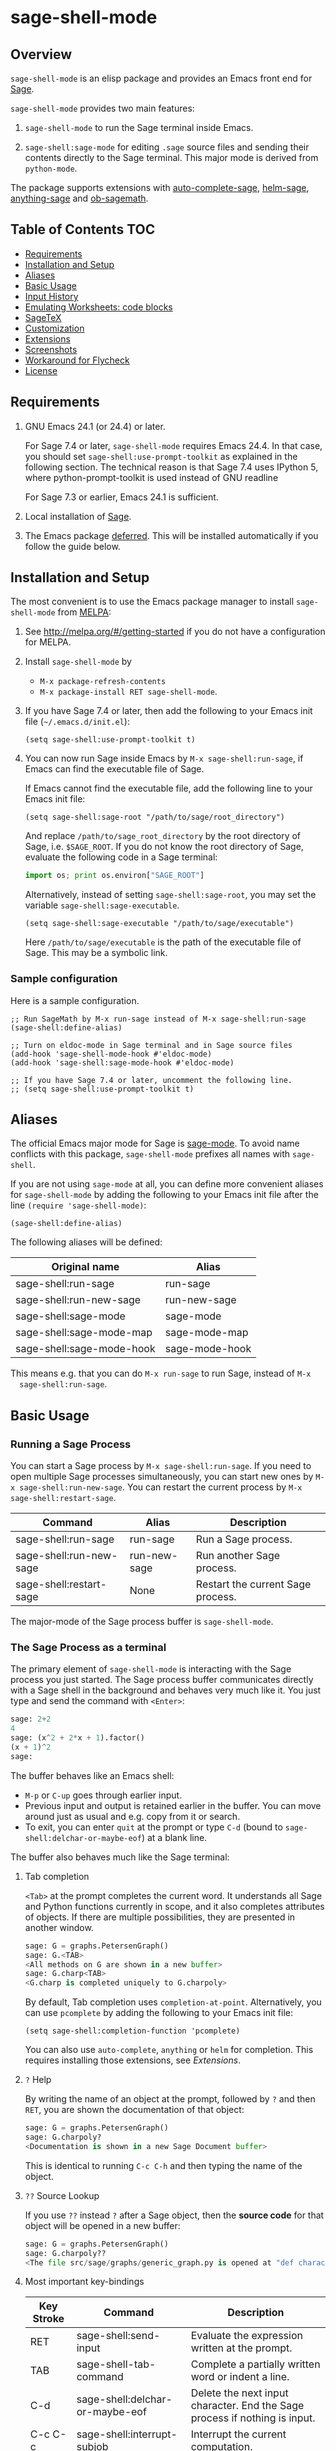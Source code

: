 * sage-shell-mode
  [[http://melpa.org/#/sage-shell-mode][file:http://melpa.org/packages/sage-shell-mode-badge.svg]]
  [[http://stable.melpa.org/#/sage-shell-mode][file:http://stable.melpa.org/packages/sage-shell-mode-badge.svg]]
  [[https://travis-ci.org/stakemori/sage-shell-mode][https://travis-ci.org/sagemath/sage-shell-mode.svg]]

** Overview

  =sage-shell-mode= is an elisp package and provides an Emacs front
  end for [[http://www.sagemath.org/][Sage]].

  =sage-shell-mode= provides two main features:

  1. =sage-shell-mode= to run the Sage terminal inside Emacs.

  1. =sage-shell:sage-mode= for editing =.sage= source files and sending their contents directly to the Sage terminal. This major mode is derived from =python-mode=.

  The package supports extensions with [[https://github.com/stakemori/auto-complete-sage][auto-complete-sage]], [[https://github.com/stakemori/helm-sage][helm-sage]],
  [[https://github.com/stakemori/anything-sage][anything-sage]] and [[https://github.com/stakemori/ob-sagemath][ob-sagemath]].

** Table of Contents                                                    :TOC:
   - [[#requirements][Requirements]]
   - [[#installation-and-setup][Installation and Setup]]
   - [[#aliases][Aliases]]
   - [[#basic-usage][Basic Usage]]
   - [[#input-history][Input History]]
   - [[#emulating-worksheets-code-blocks][Emulating Worksheets: code blocks]]
   - [[#sagetex][SageTeX]]
   - [[#customization][Customization]]
   - [[#extensions][Extensions]]
   - [[#screenshots][Screenshots]]
   - [[#workaround-for-flycheck][Workaround for Flycheck]]
   - [[#license][License]]

** Requirements

   1. GNU Emacs 24.1 (or 24.4) or later.

      For Sage 7.4 or later, =sage-shell-mode= requires Emacs 24.4. In that
      case, you should set =sage-shell:use-prompt-toolkit= as explained in the
      following section. The technical reason is that Sage 7.4 uses IPython 5,
      where python-prompt-toolkit is used instead of GNU readline

      For Sage 7.3 or earlier, Emacs 24.1 is sufficient.

   2. Local installation of [[http://www.sagemath.org/][Sage]].

   3. The Emacs package [[https://github.com/kiwanami/emacs-deferred][deferred]]. This will be installed automatically if you follow the guide below.

** Installation and Setup

  The most convenient is to use the Emacs package manager to install =sage-shell-mode= from [[https://github.com/milkypostman/melpa.git][MELPA]]:

  1. See http://melpa.org/#/getting-started if you do not have a
     configuration for MELPA.

  1. Install =sage-shell-mode= by
     - =M-x package-refresh-contents=
     - =M-x package-install RET sage-shell-mode=.

  1. If you have Sage 7.4 or later, then add the following to your Emacs init file (=~/.emacs.d/init.el=):

     #+BEGIN_SRC elisp
      (setq sage-shell:use-prompt-toolkit t)
     #+END_SRC

  1. You can now run Sage inside Emacs by =M-x sage-shell:run-sage=, if Emacs
     can find the executable file of Sage.

     If Emacs cannot find the executable file, add the following line to your Emacs init file:

     #+BEGIN_SRC elisp
     (setq sage-shell:sage-root "/path/to/sage/root_directory")
     #+END_SRC

     And replace =/path/to/sage_root_directory= by the root directory of
     Sage, i.e. =$SAGE_ROOT=. If you do not know the root directory of
     Sage, evaluate the following code in a Sage terminal:

     #+BEGIN_SRC python
     import os; print os.environ["SAGE_ROOT"]
     #+END_SRC

     Alternatively, instead of setting =sage-shell:sage-root=, you may
     set the variable =sage-shell:sage-executable=.

     #+BEGIN_SRC elisp
     (setq sage-shell:sage-executable "/path/to/sage/executable")
     #+END_SRC

     Here =/path/to/sage/executable= is the path of the executable file
     of Sage. This may be a symbolic link.

*** Sample configuration
    Here is a sample configuration.

    #+BEGIN_SRC elisp
      ;; Run SageMath by M-x run-sage instead of M-x sage-shell:run-sage
      (sage-shell:define-alias)

      ;; Turn on eldoc-mode in Sage terminal and in Sage source files
      (add-hook 'sage-shell-mode-hook #'eldoc-mode)
      (add-hook 'sage-shell:sage-mode-hook #'eldoc-mode)

      ;; If you have Sage 7.4 or later, uncomment the following line.
      ;; (setq sage-shell:use-prompt-toolkit t)
    #+END_SRC

** Aliases

  The official Emacs major mode for Sage is [[https://bitbucket.org/gvol/sage-mode/src][sage-mode]]. To avoid name conflicts
  with this package, =sage-shell-mode= prefixes all names with =sage-shell=.

  If you are not using =sage-mode= at all, you can define more convenient
  aliases for =sage-shell-mode= by adding the following to your Emacs init file
  after the line =(require 'sage-shell-mode)=:

  #+BEGIN_SRC elisp
    (sage-shell:define-alias)
  #+END_SRC

  The following aliases will be defined:

  | Original name             | Alias          |
  |---------------------------+----------------|
  | sage-shell:run-sage       | run-sage       |
  | sage-shell:run-new-sage   | run-new-sage   |
  | sage-shell:sage-mode      | sage-mode      |
  | sage-shell:sage-mode-map  | sage-mode-map  |
  | sage-shell:sage-mode-hook | sage-mode-hook |

  This means e.g. that you can do =M-x run-sage= to run Sage, instead of =M-x
  sage-shell:run-sage=.

** Basic Usage

*** Running a Sage Process

   You can start a Sage process by =M-x sage-shell:run-sage=. If you need
   to open multiple Sage processes simultaneously, you can start new ones by
   =M-x sage-shell:run-new-sage=. You can restart the current process by
   =M-x sage-shell:restart-sage=.

   | Command                 | Alias        | Description                       |
   |-------------------------+--------------+-----------------------------------|
   | sage-shell:run-sage     | run-sage     | Run a Sage process.               |
   | sage-shell:run-new-sage | run-new-sage | Run another Sage process.         |
   | sage-shell:restart-sage | None         | Restart the current Sage process. |

   The major-mode of the Sage process buffer is =sage-shell-mode=.

*** The Sage Process as a terminal

The primary element of =sage-shell-mode= is interacting with the Sage process
you just started. The Sage process buffer communicates directly with a Sage
shell in the background and behaves very much like it. You just type and send
the command with =<Enter>=:


#+BEGIN_SRC python
sage: 2+2
4
sage: (x^2 + 2*x + 1).factor()
(x + 1)^2
sage:
 #+END_SRC

The buffer behaves like an Emacs shell:

- =M-p= or =C-up= goes through earlier input.
- Previous input and output is retained earlier in the buffer. You can move
  around just as usual and e.g. copy from it or search.
- To exit, you can enter =quit= at the prompt or type =C-d= (bound to =sage-shell:delchar-or-maybe-eof=) at a blank line.

The buffer also behaves much like the Sage terminal:

**** Tab completion
=<Tab>= at the prompt completes the current word. It understands all Sage and
Python functions currently in scope, and it also completes attributes of
objects. If there are multiple possibilities, they are presented in another
window.

#+BEGIN_SRC python
sage: G = graphs.PetersenGraph()
sage: G.<TAB>
<All methods on G are shown in a new buffer>
sage: G.charp<TAB>
<G.charp is completed uniquely to G.charpoly>
#+END_SRC

By default, Tab completion uses =completion-at-point=. Alternatively, you can
use =pcomplete= by adding the following to your Emacs init file:

#+BEGIN_SRC elisp
(setq sage-shell:completion-function 'pcomplete)
#+END_SRC

You can also use =auto-complete=, =anything= or =helm= for
completion.  This requires installing those extensions, see [[Extensions]].

**** =?= Help

By writing the name of an object at the prompt, followed by =?= and then =RET=,
you are shown the documentation of that object:

#+BEGIN_SRC python
sage: G = graphs.PetersenGraph()
sage: G.charpoly?
<Documentation is shown in a new Sage Document buffer>
#+END_SRC

This is identical to running =C-c C-h= and then typing the name of the object.

**** =??= Source Lookup

If you use =??= instead =?= after a Sage object, then the *source code* for that object will be opened in a new buffer:

#+BEGIN_SRC python
sage: G = graphs.PetersenGraph()
sage: G.charpoly??
<The file src/sage/graphs/generic_graph.py is opened at "def characteristic_polynomial(...):">
#+END_SRC


**** Most important key-bindings

   | Key Stroke | Command                                      | Description                                                                |
   |------------+----------------------------------------------+----------------------------------------------------------------------------|
   | RET        | sage-shell:send-input                        | Evaluate the expression written at the prompt.                             |
   | TAB        | sage-shell-tab-command                       | Complete a partially written word or indent a line.                        |
   | C-d        | sage-shell:delchar-or-maybe-eof              | Delete the next input character. End the Sage process if nothing is input. |
   | C-c C-c    | sage-shell:interrupt-subjob                  | Interrupt the current computation.                                         |
   | M-p        | comint-previous-input                        | Go backward through input history.                                         |
   | M-n        | sage-shell:next-input                        | Go forward through input history.                                          |
   | C-c C-o    | sage-shell:delete-output                     | Remove all output from Sage since last input prompt.                       |
   | C-c M-o    | sage-shell:clear-current-buffer              | Clear the entire Sage process buffer, leaving just the prompt.             |
   | C-c C-l    | sage-shell:load-file                         | Asks for a file and loads it into Sage                                     |
   | C-c C-h    | sage-shell:help                              | Ask for the name of a Sage object and show its documentation.              |
   | ? RET      | sage-shell-help::describe-symbol             | Show the documentation of the object directly preceding the =?=.           |
   | ?? RET     | sage-shell:find-source-in-view-mode          | Visits the source code of the object directly preceding the =??=.          |
   | C-c o      | sage-shell:list-outputs                      | List inputs and outputs in a buffer.                                       |
   | C-c M-w    | sage-shell:copy-previous-output-to-kill-ring | Copy the previous output to =kill-ring=                                    |
   For more commands and key-bindings see the help using =M-x describe-mode
   sage-shell-mode=.

*** Editing a Sage File

   When you visit a file with the suffix =.sage=, then
   =sage-shell:sage-mode= will be the major-mode of the buffer
   automatically.

   To switch to =sage-shell:sage-mode= on a =.py= file, run =M-x
   sage-shell:sage-mode=. To use =sage-shell:sage-mode= every time you visit
   that file, you can add the following magic comment at the first line of the
   file:

   #+BEGIN_SRC python
    # -*- mode: sage-shell:sage -*-
   #+END_SRC

   If you've activated [[Aliases]] you can instead use the following magic comment:

   #+BEGIN_SRC python
    # -*- mode: sage -*-
   #+END_SRC

   The major mode =sage-shell:sage-mode= is almost the same as
   =python-mode=. The following new key-bindings are added:

   | Key     | Command                               | Description                                                      |
   |---------+---------------------------------------+------------------------------------------------------------------|
   | C-c C-c | sage-shell-edit:send-buffer           | Evaluate the contents of the current buffer in the Sage process. |
   | C-c C-r | sage-shell-edit:send-region           | Evaluate the currently marked region in the Sage process.        |
   | C-c C-j | sage-shell-edit:send-line*            | Evaluate the current line in the Sage process.                   |
   | C-c C-l | sage-shell-edit:load-file             | Load the current file in the Sage process.                       |
   | C-c C-z | sage-shell-edit:pop-to-process-buffer | Select the Sage process buffer.                                  |

   If you run multiple Sage processes, use =M-x sage-shell:set-process-buffer=
   to change which one will be used for the above functions.

** Input History

  To save the history of input evaluated in a Sage process and use in future
  Sage process (using the =M-p= keybinding), add the following to your Emacs
  init file:

  #+BEGIN_SRC elisp
    (setq sage-shell:input-history-cache-file "~/.emacs.d/.sage_shell_input_history")
  #+END_SRC

  The file name in the above line is the path for storing the inputs and you can
  change it to what you prefer.

** Emulating Worksheets: code blocks

Worksheets is a popular paradigm for structuring experiments in computer algebra systems, seen in Jupyter, the Sage Notebook, Maple and many other softwares.
=sage-shell-mode= supports a lightweight type of this workflow using "code blocks".

Essentially, you structure your source file in logical blocks of code, representing both your library code and your experiments.
For instance:

#+BEGIN_SRC python
### Implement the new algorithm
def my_helper(a):
    return a*2

def my_new_algorithm(x, y):
    return my_helper(x) + my_helper(y)


### Check the new algorithm on small input
print my_new_algorithm(1, 2)

### Check the new algorithm on big input
print my_new_algorithm(100, 300)

### Check that my algorithm is commutative using random input
def my_random_number():
    return randint(100, 200)

a, b = random_input(), random_input()
assert my_new_algorithm(a, b) == my_new_algorithm(b, a)

#+END_SRC

The blocks of code are logically delimited by lines starting with =###=.
In this case =load(experiment.sage)= is not a good alternative to the way one works with the Jupyter Notebook: rather, you want to evaluate the code block by block.
You also want to be able to modifying an earlier or later block, run that, and then return to the block in the middle, etc.

=sage-shell-mode= comes with a small set of functions for accommodating this. In =sage-shell:sage-mode=, the following functions are provided:

   | Key        | Command                        | Description                                                       |
   |------------+--------------------------------+-------------------------------------------------------------------|
   | C-M-{      | sage-shell-blocks:backward     | Move backward one block, i.e. to previous =###= delimiter.        |
   | C-M-}      | sage-shell-blocks:forward      | Move forward one block, i.e. to next =###= delimiter.             |
   | C-<return> | sage-shell-blocks:send-current | Send the block that the point is currently in to the Sage process |

In the Sage process buffer, the following functions are provided:

   | Key        | Command                     | Description                                                |
   |------------+-----------------------------+------------------------------------------------------------|
   | C-<return> | sage-shell-blocks:pull-next | Take the block from the last visited =sage-shell:sage-mode= buffer and send to the Sage process. |

As an example, if the point is in the body of =my_new_algorithm=, then =C-<return>= (or =M-x sage-shell-blocks:send-current=) would send the definitions of =my_helper= and =my_new_algorithm= to the Sage shell. Furthermore, it would print the "title" of the block:

#+BEGIN_SRC python
sage: load('/tmp/sage_shell_mode3946wC1/sage_shell_mode_temp.sage')
--- Implement the new algorithm ---
sage:
#+END_SRC

The delimiter =###= can be changed by =setq= the variable =sage-shell-blocs:delimiter=.

** SageTeX

=sage-shell-mode= can be conveniently used when writing Sage-powered LaTeX files
using [[https://github.com/dandrake/sagetex][SageTeX]].

*** TEXINPUTS

   When a Sage process is spawned by =sage-shell:run-sage= or
   =sage-shell:run-new-sage=, then =sage-shell-mode= adds
   =$SAGE_ROOT/local/share/texmf/tex/generic/sagetex/= to the
   environment variable =TEXINPUTS= in Emacs. If you do not want to
   change the environment variable, set
   =sage-shell-sagetex:add-to-texinputs-p= to =nil=.

*** Commands for SageTeX

   Here is a list of commands for =SageTeX=. These commands load a
   =.sagetex.sage= file generated by =SageTeX= to the existing Sage
   process.

   | Command                                    | Run =latex= before loading | Run =latex= after loading |
   |--------------------------------------------+----------------------------+---------------------------|
   | sage-shell-sagetex:load-file               | No                         | No                        |
   | sage-shell-sagetex:run-latex-and-load-file | Yes                        | No                        |
   | sage-shell-sagetex:compile-file            | Yes                        | Yes                       |

   There are similar commands to above,
   =sage-shell-sagetex:load-current-file=,
   =sage-shell-sagetex:run-latex-and-load-current-file= and
   =sage-shell-sagetex:compile-current-file=.

   Here is a sample setting for =AUCTeX= users.

   #+BEGIN_SRC elisp
    (eval-after-load "latex"
      '(mapc (lambda (key-cmd) (define-key LaTeX-mode-map (car key-cmd) (cdr key-cmd)))
             `((,(kbd "C-c s c") . sage-shell-sagetex:compile-current-file)
               (,(kbd "C-c s C") . sage-shell-sagetex:compile-file)
               (,(kbd "C-c s r") . sage-shell-sagetex:run-latex-and-load-current-file)
               (,(kbd "C-c s R") . sage-shell-sagetex:run-latex-and-load-file)
               (,(kbd "C-c s l") . sage-shell-sagetex:load-current-file)
               (,(kbd "C-c s L") . sage-shell-sagetex:load-file)
               (,(kbd "C-c C-z") . sage-shell-edit:pop-to-process-buffer))))
   #+END_SRC

   For example, you can run =sage-shell-sagetex:compile-current-file=
   by =C-c s c= in a =LaTeX-mode= buffer with this setting.

*** Customize the =latex= Command

   You can change a =latex= command used by
   =sage-shell-sagetex:compile-file= and
   =sage-shell-sagetex:compile-current-file= by setting
   =sage-shell-sagetex:latex-command= or
   =sage-shell-sagetex:auctex-command-name=.

   If you are an =AUCTeX= user, then customize
   =sage-shell-sagetex:auctex-command-name= to change the =latex=
   command.  The value of =sage-shell-sagetex:auctex-command-name=
   should be a =name= of a command in =TeX-command-list= (i.e =car= of
   an element of the list =TeX-command-list=), e.g.:

   #+BEGIN_SRC elisp
    (setq sage-shell-sagetex:auctex-command-name "LaTeX")
   #+END_SRC

   You can also use the variable =sage-shell-sagetex:latex-command= to
   change the =latex= command. For example, if you want to run
   =latexmk= after loading a =.sagetex.sage= file, then use the
   following setting:

   #+BEGIN_SRC elisp
    (setq sage-shell-sagetex:latex-command "latexmk")
   #+END_SRC

   The default value of =sage-shell-sagetex:latex-command= is =latex
   -interaction=nonstopmode=. If
   =sage-shell-sagetex:auctex-command-name= is =non-nil=, then the
   value of =sage-shell-sagetex:latex-command= is ignored.

** Customization

  To customize =sage-shell-mode=, =M-x customize-group RET sage-shell=
  or =M-x customize-group RET sage-shell-sagetex=.

** Extensions

-  [[https://github.com/stakemori/auto-complete-sage][auto-complete-sage]] provides an [[https://github.com/auto-complete/auto-complete][auto-complete]] source for
   =sage-shell-mode=.
-  [[https://github.com/stakemori/helm-sage][helm-sage]] provides a [[https://github.com/emacs-helm/helm][helm]] source for =sage-shell-mode=.

-  [[https://github.com/stakemori/anything-sage][anything-sage]] provides an [[http://www.emacswiki.org/Anything][anything]] source for =sage-shell-mode=.

-  [[https://github.com/stakemori/ob-sagemath][ob-sagemath]] provides [[http://orgmode.org/worg/org-contrib/babel/][org-babel]] functions for Sage.

** Screenshots

  Automatic indentation and syntax highlighting work.

  #+CAPTION: alt text

  [[./images/indent.png]]

  Completion with [[https://github.com/stakemori/auto-complete-sage][auto-complete-sage]].

  #+CAPTION: alt text

  [[./images/ac.png]]

  Completion with [[https://github.com/stakemori/helm-sage][helm-sage]].

  #+CAPTION: alt text

  [[./images/helm.png]]
  #+CAPTION: alt text

  [[./images/helm1.png]]

** Workaround for Flycheck

  To use =flycheck-mode= in a =sage-shell:sage-mode= buffer and a
  =python-mode= buffer, try the following code.

  #+BEGIN_SRC elisp

    (dolist (ckr '(python-pylint python-flake8))
      (flycheck-add-mode ckr 'sage-shell:sage-mode))

    (defun sage-shell:flycheck-turn-on ()
      "Enable flycheck-mode only in a file ended with py."
      (when (let ((bfn (buffer-file-name)))
              (and bfn (string-match (rx ".py" eol) bfn)))
        (flycheck-mode 1)))

    (add-hook 'python-mode-hook 'sage-shell:flycheck-turn-on)
  #+END_SRC

** License

  Licensed under the [[http://www.gnu.org/licenses/gpl.html][GPL]].
